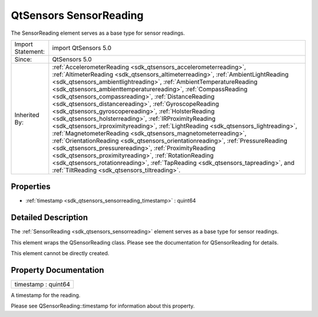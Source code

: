 .. _sdk_qtsensors_sensorreading:

QtSensors SensorReading
=======================

The SensorReading element serves as a base type for sensor readings.

+--------------------------------------------------------------------------------------------------------------------------------------------------------+-----------------------------------------------------------------------------------------------------------------------------------------------------------------+
| Import Statement:                                                                                                                                      | import QtSensors 5.0                                                                                                                                            |
+--------------------------------------------------------------------------------------------------------------------------------------------------------+-----------------------------------------------------------------------------------------------------------------------------------------------------------------+
| Since:                                                                                                                                                 | QtSensors 5.0                                                                                                                                                   |
+--------------------------------------------------------------------------------------------------------------------------------------------------------+-----------------------------------------------------------------------------------------------------------------------------------------------------------------+
| Inherited By:                                                                                                                                          | :ref:`AccelerometerReading <sdk_qtsensors_accelerometerreading>`, :ref:`AltimeterReading <sdk_qtsensors_altimeterreading>`,                                     |
|                                                                                                                                                        | :ref:`AmbientLightReading <sdk_qtsensors_ambientlightreading>`, :ref:`AmbientTemperatureReading <sdk_qtsensors_ambienttemperaturereading>`,                     |
|                                                                                                                                                        | :ref:`CompassReading <sdk_qtsensors_compassreading>`, :ref:`DistanceReading <sdk_qtsensors_distancereading>`,                                                   |
|                                                                                                                                                        | :ref:`GyroscopeReading <sdk_qtsensors_gyroscopereading>`, :ref:`HolsterReading <sdk_qtsensors_holsterreading>`,                                                 |
|                                                                                                                                                        | :ref:`IRProximityReading <sdk_qtsensors_irproximityreading>`, :ref:`LightReading <sdk_qtsensors_lightreading>`,                                                 |
|                                                                                                                                                        | :ref:`MagnetometerReading <sdk_qtsensors_magnetometerreading>`, :ref:`OrientationReading <sdk_qtsensors_orientationreading>`,                                   |
|                                                                                                                                                        | :ref:`PressureReading <sdk_qtsensors_pressurereading>`, :ref:`ProximityReading <sdk_qtsensors_proximityreading>`,                                               |
|                                                                                                                                                        | :ref:`RotationReading <sdk_qtsensors_rotationreading>`, :ref:`TapReading <sdk_qtsensors_tapreading>`, and :ref:`TiltReading <sdk_qtsensors_tiltreading>`.       |
+--------------------------------------------------------------------------------------------------------------------------------------------------------+-----------------------------------------------------------------------------------------------------------------------------------------------------------------+

Properties
----------

-  :ref:`timestamp <sdk_qtsensors_sensorreading_timestamp>` : quint64

Detailed Description
--------------------

The :ref:`SensorReading <sdk_qtsensors_sensorreading>` element serves as a base type for sensor readings.

This element wraps the QSensorReading class. Please see the documentation for QSensorReading for details.

This element cannot be directly created.

Property Documentation
----------------------

.. _sdk_qtsensors_sensorreading_timestamp:

+--------------------------------------------------------------------------------------------------------------------------------------------------------------------------------------------------------------------------------------------------------------------------------------------------------------+
| timestamp : quint64                                                                                                                                                                                                                                                                                          |
+--------------------------------------------------------------------------------------------------------------------------------------------------------------------------------------------------------------------------------------------------------------------------------------------------------------+

A timestamp for the reading.

Please see QSensorReading::timestamp for information about this property.

